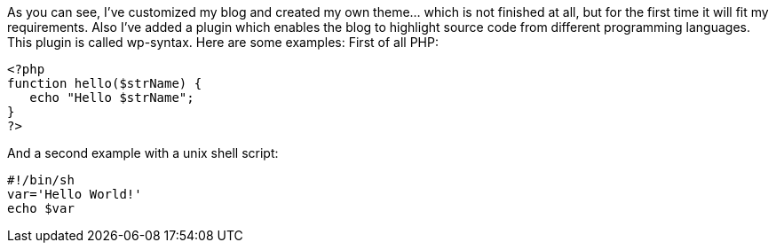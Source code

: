 :source-highlighter: highlightjs
As you can see, I’ve customized my blog and created my own theme… which is not finished at all, but for the first time it will fit my requirements. Also I’ve added a plugin which enables the blog to highlight source code from different programming languages. This plugin is called wp-syntax. Here are some examples:
First of all PHP:

[source,php]
----
<?php
function hello($strName) {
   echo "Hello $strName";
}
?>
----

And a second example with a unix shell script:

[source,SH]  
---- 
#!/bin/sh
var='Hello World!'
echo $var
----